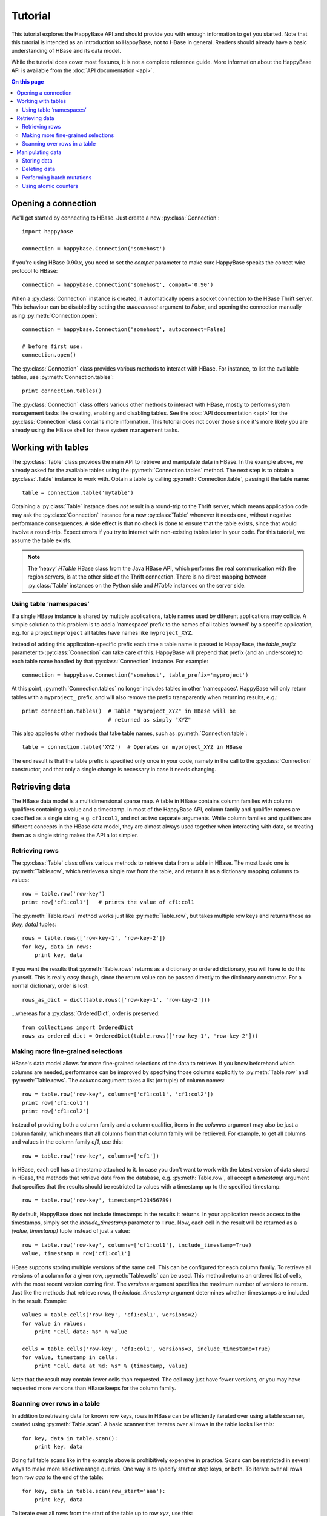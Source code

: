 ********
Tutorial
********

.. py:currentmodule:: happybase

This tutorial explores the HappyBase API and should provide you with enough
information to get you started. Note that this tutorial is intended as an
introduction to HappyBase, not to HBase in general. Readers should already have
a basic understanding of HBase and its data model.

While the tutorial does cover most features, it is not a complete reference
guide. More information about the HappyBase API is available from the :doc:`API
documentation <api>`.

.. contents:: On this page
   :local:


Opening a connection
====================

We'll get started by connecting to HBase. Just create a new
:py:class:`Connection`::

   import happybase

   connection = happybase.Connection('somehost')

If you're using HBase 0.90.x, you need to set the `compat` parameter to make
sure HappyBase speaks the correct wire protocol to HBase::

   connection = happybase.Connection('somehost', compat='0.90')

When a :py:class:`Connection` instance is created, it automatically opens a
socket connection to the HBase Thrift server. This behaviour can be disabled by
setting the `autoconnect` argument to `False`, and opening the connection
manually using :py:meth:`Connection.open`::

   connection = happybase.Connection('somehost', autoconnect=False)

   # before first use:
   connection.open()

The :py:class:`Connection` class provides various methods to interact with
HBase. For instance, to list the available tables, use
:py:meth:`Connection.tables`::

   print connection.tables()

The :py:class:`Connection` class offers various other methods to interact with
HBase, mostly to perform system management tasks like creating, enabling and
disabling tables. See the :doc:`API documentation <api>` for the
:py:class:`Connection` class contains more information. This tutorial does not
cover those since it's more likely you are already using the HBase shell for
these system management tasks.


Working with tables
===================

The :py:class:`Table` class provides the main API to retrieve and manipulate
data in HBase. In the example above, we already asked for the available tables
using the :py:meth:`Connection.tables` method. The next step is to obtain a
:py:class:`.Table` instance to work with. Obtain a table by calling
:py:meth:`Connection.table`, passing it the table name::

   table = connection.table('mytable')

Obtaining a :py:class:`Table` instance does *not* result in a round-trip to the
Thrift server, which means application code may ask the :py:class:`Connection`
instance for a new :py:class:`Table` whenever it needs one, without negative
performance consequences. A side effect is that no check is done to ensure that
the table exists, since that would involve a round-trip. Expect errors if you
try to interact with non-existing tables later in your code. For this tutorial,
we assume the table exists.

.. note::

   The ‘heavy’ `HTable` HBase class from the Java HBase API, which performs the
   real communication with the region servers, is at the other side of the
   Thrift connection. There is no direct mapping between :py:class:`Table`
   instances on the Python side and `HTable` instances on the server side.

Using table ‘namespaces’
------------------------

If a single HBase instance is shared by multiple applications, table names used
by different applications may collide. A simple solution to this problem is to
add a ‘namespace’ prefix to the names of all tables ‘owned’ by a specific
application, e.g. for a project ``myproject`` all tables have names like
``myproject_XYZ``.

Instead of adding this application-specific prefix each time a table name is
passed to HappyBase, the `table_prefix` parameter to :py:class:`Connection` can
take care of this. HappyBase will prepend that prefix (and an underscore) to
each table name handled by that :py:class:`Connection` instance. For example::

   connection = happybase.Connection('somehost', table_prefix='myproject')

At this point, :py:meth:`Connection.tables` no longer includes tables in other
‘namespaces’. HappyBase will only return tables with a ``myproject_`` prefix,
and will also remove the prefix transparently when returning results, e.g.::

   print connection.tables()  # Table "myproject_XYZ" in HBase will be
                              # returned as simply "XYZ"

This also applies to other methods that take table names, such as
:py:meth:`Connection.table`::

   table = connection.table('XYZ')  # Operates on myproject_XYZ in HBase

The end result is that the table prefix is specified only once in your code,
namely in the call to the :py:class:`Connection` constructor, and that only a
single change is necessary in case it needs changing.


Retrieving data
===============

The HBase data model is a multidimensional sparse map. A table in HBase
contains column families with column qualifiers containing a value and a
timestamp. In most of the HappyBase API, column family and qualifier names are
specified as a single string, e.g. ``cf1:col1``, and not as two separate
arguments. While column families and qualifiers are different concepts in the
HBase data model, they are almost always used together when interacting with
data, so treating them as a single string makes the API a lot simpler.

Retrieving rows
---------------

The :py:class:`Table` class offers various methods to retrieve data from a
table in HBase. The most basic one is :py:meth:`Table.row`, which retrieves a
single row from the table, and returns it as a dictionary mapping columns to
values::

   row = table.row('row-key')
   print row['cf1:col1']   # prints the value of cf1:col1

The :py:meth:`Table.rows` method works just like :py:meth:`Table.row`, but
takes multiple row keys and returns those as `(key, data)` tuples::

   rows = table.rows(['row-key-1', 'row-key-2'])
   for key, data in rows:
       print key, data

If you want the results that :py:meth:`Table.rows` returns as a dictionary or
ordered dictionary, you will have to do this yourself. This is really easy
though, since the return value can be passed directly to the dictionary
constructor. For a normal dictionary, order is lost::

   rows_as_dict = dict(table.rows(['row-key-1', 'row-key-2']))

…whereas for a :py:class:`OrderedDict`, order is preserved::

   from collections import OrderedDict
   rows_as_ordered_dict = OrderedDict(table.rows(['row-key-1', 'row-key-2']))


Making more fine-grained selections
-----------------------------------

HBase's data model allows for more fine-grained selections of the data to
retrieve. If you know beforehand which columns are needed, performance can be
improved by specifying those columns explicitly to :py:meth:`Table.row` and
:py:meth:`Table.rows`. The `columns` argument takes a list (or tuple) of column
names::

   row = table.row('row-key', columns=['cf1:col1', 'cf1:col2'])
   print row['cf1:col1']
   print row['cf1:col2']

Instead of providing both a column family and a column qualifier, items in the
`columns` argument may also be just a column family, which means that all
columns from that column family will be retrieved. For example, to get all
columns and values in the column family `cf1`, use this::

   row = table.row('row-key', columns=['cf1'])

In HBase, each cell has a timestamp attached to it. In case you don't want to
work with the latest version of data stored in HBase, the methods that retrieve
data from the database, e.g. :py:meth:`Table.row`, all accept a `timestamp`
argument that specifies that the results should be restricted to values with a
timestamp up to the specified timestamp::

   row = table.row('row-key', timestamp=123456789)

By default, HappyBase does not include timestamps in the results it returns. In
your application needs access to the timestamps, simply set the
`include_timestamp` parameter to ``True``. Now, each cell in the result will be
returned as a `(value, timestamp)` tuple instead of just a value::

   row = table.row('row-key', columns=['cf1:col1'], include_timestamp=True)
   value, timestamp = row['cf1:col1']

HBase supports storing multiple versions of the same cell. This can be
configured for each column family. To retrieve all versions of a column for a
given row, :py:meth:`Table.cells` can be used. This method returns an ordered
list of cells, with the most recent version coming first. The `versions`
argument specifies the maximum number of versions to return. Just like the
methods that retrieve rows, the `include_timestamp` argument determines whether
timestamps are included in the result. Example::

   values = table.cells('row-key', 'cf1:col1', versions=2)
   for value in values:
       print "Cell data: %s" % value

   cells = table.cells('row-key', 'cf1:col1', versions=3, include_timestamp=True)
   for value, timestamp in cells:
       print "Cell data at %d: %s" % (timestamp, value)

Note that the result may contain fewer cells than requested. The cell may just
have fewer versions, or you may have requested more versions than HBase keeps
for the column family.

Scanning over rows in a table
-----------------------------

In addition to retrieving data for known row keys, rows in HBase can be
efficiently iterated over using a table scanner, created using
:py:meth:`Table.scan`. A basic scanner that iterates over all rows in the table
looks like this::

   for key, data in table.scan():
       print key, data

Doing full table scans like in the example above is prohibitively expensive in
practice. Scans can be restricted in several ways to make more selective range
queries. One way is to specify start or stop keys, or both. To iterate over all
rows from row `aaa` to the end of the table::

   for key, data in table.scan(row_start='aaa'):
       print key, data

To iterate over all rows from the start of the table up to row `xyz`, use this::

   for key, data in table.scan(row_stop='xyz'):
       print key, data

To iterate over all rows between row `aaa` (included) and `xyz` (not included),
supply both::

   for key, data in table.scan(row_start='aaa', row_stop='xyz'):
       print key, data

An alternative is to use a key prefix. For example, to iterate over all rows
starting with `abc`::

   for key, data in table.scan(row_prefix='abc'):
       print key, data

The scanner examples above only limit the results by row key using the
`row_start`, `row_stop`, and `row_prefix` arguments, but scanners can also
limit results to certain columns, column families, and timestamps, just like
:py:meth:`Table.row` and :py:meth:`Table.rows`. For advanced users, a filter
string can be passed as the `filter` argument. Additionally, the optional
`limit` argument defines how much data is at most retrieved, and the
`batch_size` argument specifies how big the transferred chunks should be. The
:py:meth:`Table.scan` API documentation provides more information on the
supported scanner options.


Manipulating data
=================

In HBase, all mutations either store data or mark data for deletion; there is
no such thing as an `update`. HappyBase provides methods to do single inserts
or deletes, and also a batch API for bulk mutations.

Storing data
------------

To store a single cell of data in our table, we can use :py:meth:`Table.put`,
which takes the row key, and the data to store. The data should be a dictionary
mapping the column name to a value::

   table.put('row-key', {'cf:col1': 'value1',
                         'cf:col2': 'value2'})

Use the `timestamp` argument if you want to provide timestamps explicitly::

   table.put('row-key', {'cf:col1': 'value1'}, timestamp=123456789)

If omitted, HBase defaults to the current system time.

Deleting data
-------------

The :py:meth:`Table.delete` method deletes data from a table. To delete a
complete row, just specify the row key::

   table.delete('row-key')

To delete one or more columns instead of a complete row, also specify the
`columns` argument::

   table.delete('row-key', columns=['cf1:col1', 'cf1:col2'])

The optional `timestamp` argument restricts the delete operation to data up to
the specified timestamp.

Performing batch mutations
--------------------------

The :py:meth:`Table.put` and :py:meth:`Table.delete` methods both issue a
command to the HBase Thrift server immediately. This means that using these
methods is not very efficient when storing or deleting multiple values. It is
much more efficient to aggregate a bunch of commands and send them to the
server in one go. This is exactly what the :py:class:`Batch` class, created
using :py:meth:`Table.batch`, does. A :py:class:`Batch` instance has put and
delete methods, just like the :py:class:`Table` class, but the changes are sent
to the server in a single round-trip using :py:meth:`Batch.send`::

   b = table.batch()
   b.put('row-key-1', {'cf:col1': 'value1', 'cf:col2': 'value2'})
   b.put('row-key-2', {'cf:col2': 'value2', 'cf:col3': 'value3'})
   b.put('row-key-3', {'cf:col3': 'value3', 'cf:col4': 'value4'})
   b.delete('row-key-4')
   b.send()

.. note::

   Storing and deleting data for the same row key in a single batch leads to
   unpredictable results, so don't do that.

While the methods on the :py:class:`Batch` instance resemble the
:py:meth:`~Table.put` and :py:meth:`~Table.delete` methods, they do not take a
`timestamp` argument for each mutation. Instead, you can specify a single
`timestamp` argument for the complete batch::

   b = table.batch(timestamp=123456789)
   b.put(...)
   b.delete(...)
   b.send()

:py:class:`Batch` instances can be used as *context managers*, which are most
useful in combination with Python's ``with`` construct. The example above can
be simplified to read::

   with table.batch() as b:
       b.put('row-key-1', {'cf:col1': 'value1', 'cf:col2': 'value2'})
       b.put('row-key-2', {'cf:col2': 'value2', 'cf:col3': 'value3'})
       b.put('row-key-3', {'cf:col3': 'value3', 'cf:col4': 'value4'})
       b.delete('row-key-4')

As you can see, there is no call to :py:meth:`Batch.send` anymore. The batch is
automatically applied when the ``with`` code block terminates, even in case of
errors somewhere in the ``with`` block, so it behaves basically the same as a
``try/finally`` clause. However, some applications require transactional
behaviour, sending the batch only if no exception occurred. Without a context
manager this would look something like this::

   b = table.batch()
   try:
       b.put('row-key-1', {'cf:col1': 'value1', 'cf:col2': 'value2'})
       b.put('row-key-2', {'cf:col2': 'value2', 'cf:col3': 'value3'})
       b.put('row-key-3', {'cf:col3': 'value3', 'cf:col4': 'value4'})
       b.delete('row-key-4')
       raise ValueError("Something went wrong!")
   except ValueError as e:
       # error handling goes here; nothing is sent to HBase
       pass
   else:
       # no exceptions; send data
       b.send()

Obtaining the same behaviour is easier using a ``with`` block. The
`transaction` argument to :py:meth:`Table.batch` is all you need::

   try:
       with table.batch(transaction=True) as b:
           b.put('row-key-1', {'cf:col1': 'value1', 'cf:col2': 'value2'})
           b.put('row-key-2', {'cf:col2': 'value2', 'cf:col3': 'value3'})
           b.put('row-key-3', {'cf:col3': 'value3', 'cf:col4': 'value4'})
           b.delete('row-key-4')
           raise ValueError("Something went wrong!")
   except ValueError:
       # error handling goes here; nothing is sent to HBase
       pass

   # when no error occurred, the transaction succeeded

As you may have imagined already, a :py:class:`Batch` keeps all mutations in
memory until the batch is sent, either by calling :py:meth:`Batch.send()`
explicitly, or when the ``with`` block ends. This doesn't work for applications
that need to store huge amounts of data, since it may result in batches that
are too big to send in one round-trip, or in batches that use too much memory.
For these cases, the `batch_size` argument can be specified. The `batch_size`
acts as a threshold: a :py:class:`Batch` instance automatically sends all
pending mutations when there are more than `batch_size` pending operations. For
example, this will result in three round-trips to the server (two batches with
1000 cells, and one with the remaining 400)::

   with table.batch(batch_size=1000) as b:
       for i in range(1200):
           # this put() will result in two mutations (two cells)
           b.put('row-%04d' % i, {'cf1:col1': 'v1',
                                  'cf1:col2': 'v2',})

The appropriate `batch_size` is very application-specific since it depends on
the data size, so just experiment to see how different sizes work for your
specific use case.

Using atomic counters
---------------------

The :py:meth:`Table.counter_inc` and :py:meth:`Table.counter_dec` methods allow
for atomic incrementing and decrementing of 8 byte wide values, which are
interpreted as big-endian 64-bit signed integers by HBase. Counters are
automatically initialised to 0 upon first use. When incrementing or
decrementing a counter, the value after modification is returned. Example::

   print table.counter_inc('row-key', 'cf1:counter')  # prints 1
   print table.counter_inc('row-key', 'cf1:counter')  # prints 2
   print table.counter_inc('row-key', 'cf1:counter')  # prints 3

   print table.counter_dec('row-key', 'cf1:counter')  # prints 2

The optional `value` argument specifies how much to increment or decrement by::

   print table.counter_inc('row-key', 'cf1:counter', value=3)  # prints 5

While counters are typically used with the increment and decrement functions
shown above, the :py:meth:`Table.counter_get` and :py:meth:`Table.counter_set`
methods can be used to retrieve or set a counter value directly::

   print table.counter_get('row-key', 'cf1:counter')  # prints 5

   table.counter_set('row-key', 'cf1:counter', 12)

.. note::

   An application should *never* :py:meth:`~Table.counter_get` the current
   value, modify it in code and then :py:meth:`~Table.counter_set` the modified
   value; use the atomic :py:meth:`~Table.counter_inc` and
   :py:meth:`~Table.counter_dec` instead!


.. rubric:: Next steps

The next step is to try it out for yourself. The :doc:`API documentation <api>`
can be used as a reference.

.. vim: set spell spelllang=en:
